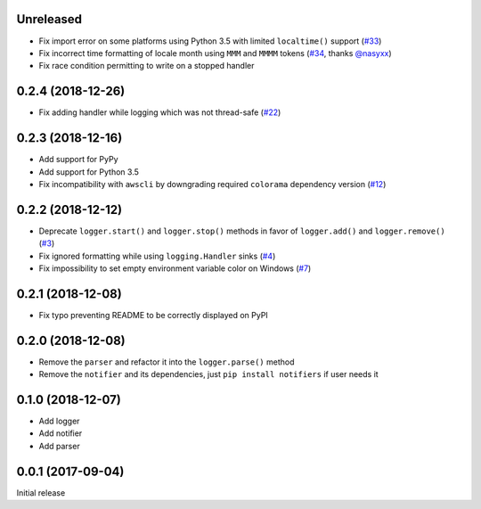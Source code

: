 Unreleased
==========

- Fix import error on some platforms using Python 3.5 with limited ``localtime()`` support (`#33 <https://github.com/Delgan/loguru/issues/33>`_)
- Fix incorrect time formatting of locale month using ``MMM`` and ``MMMM`` tokens (`#34 <https://github.com/Delgan/loguru/pull/34>`_, thanks `@nasyxx <https://github.com/nasyxx>`_)
- Fix race condition permitting to write on a stopped handler


0.2.4 (2018-12-26)
==================

- Fix adding handler while logging which was not thread-safe (`#22 <https://github.com/Delgan/loguru/issues/22>`_)


0.2.3 (2018-12-16)
==================

- Add support for PyPy
- Add support for Python 3.5
- Fix incompatibility with ``awscli`` by downgrading required ``colorama`` dependency version (`#12 <https://github.com/Delgan/loguru/issues/12>`_)


0.2.2 (2018-12-12)
==================

- Deprecate ``logger.start()`` and ``logger.stop()`` methods in favor of ``logger.add()`` and ``logger.remove()`` (`#3 <https://github.com/Delgan/loguru/issues/3>`_)
- Fix ignored formatting while using ``logging.Handler`` sinks (`#4 <https://github.com/Delgan/loguru/issues/4>`_)
- Fix impossibility to set empty environment variable color on Windows (`#7 <https://github.com/Delgan/loguru/issues/7>`_)


0.2.1 (2018-12-08)
==================

- Fix typo preventing README to be correctly displayed on PyPI


0.2.0 (2018-12-08)
==================

- Remove the ``parser`` and refactor it into the ``logger.parse()`` method
- Remove the ``notifier`` and its dependencies, just ``pip install notifiers`` if user needs it


0.1.0 (2018-12-07)
==================

- Add logger
- Add notifier
- Add parser


0.0.1 (2017-09-04)
==================

Initial release
